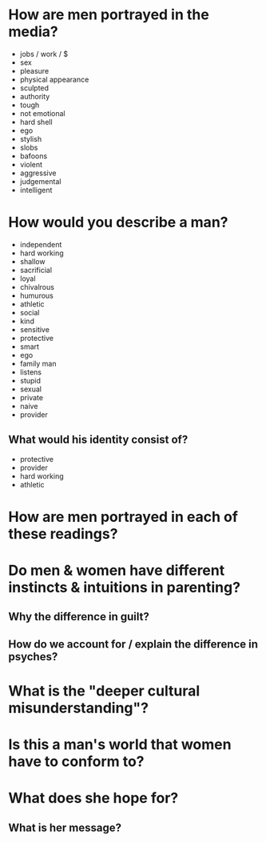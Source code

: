 * How are men portrayed in the media?
  - jobs / work / $
  - sex
  - pleasure
  - physical appearance
  - sculpted
  - authority
  - tough
  - not emotional
  - hard shell
  - ego
  - stylish
  - slobs
  - bafoons
  - violent
  - aggressive
  - judgemental
  - intelligent

* How would you describe a man?
  - independent
  - hard working
  - shallow
  - sacrificial
  - loyal
  - chivalrous
  - humurous
  - athletic
  - social
  - kind
  - sensitive
  - protective
  - smart
  - ego
  - family man
  - listens
  - stupid
  - sexual
  - private
  - naive
  - provider

** What would his identity consist of?
   - protective
   - provider
   - hard working
   - athletic

* How are men portrayed in each of these readings?
* Do men & women have different instincts & intuitions in parenting?
** Why the difference in guilt?
** How do we account for / explain the difference in psyches?
* What is the "deeper cultural misunderstanding"?
* Is this a man's world that women have to conform to?
* What does she hope for?
** What is her message?

